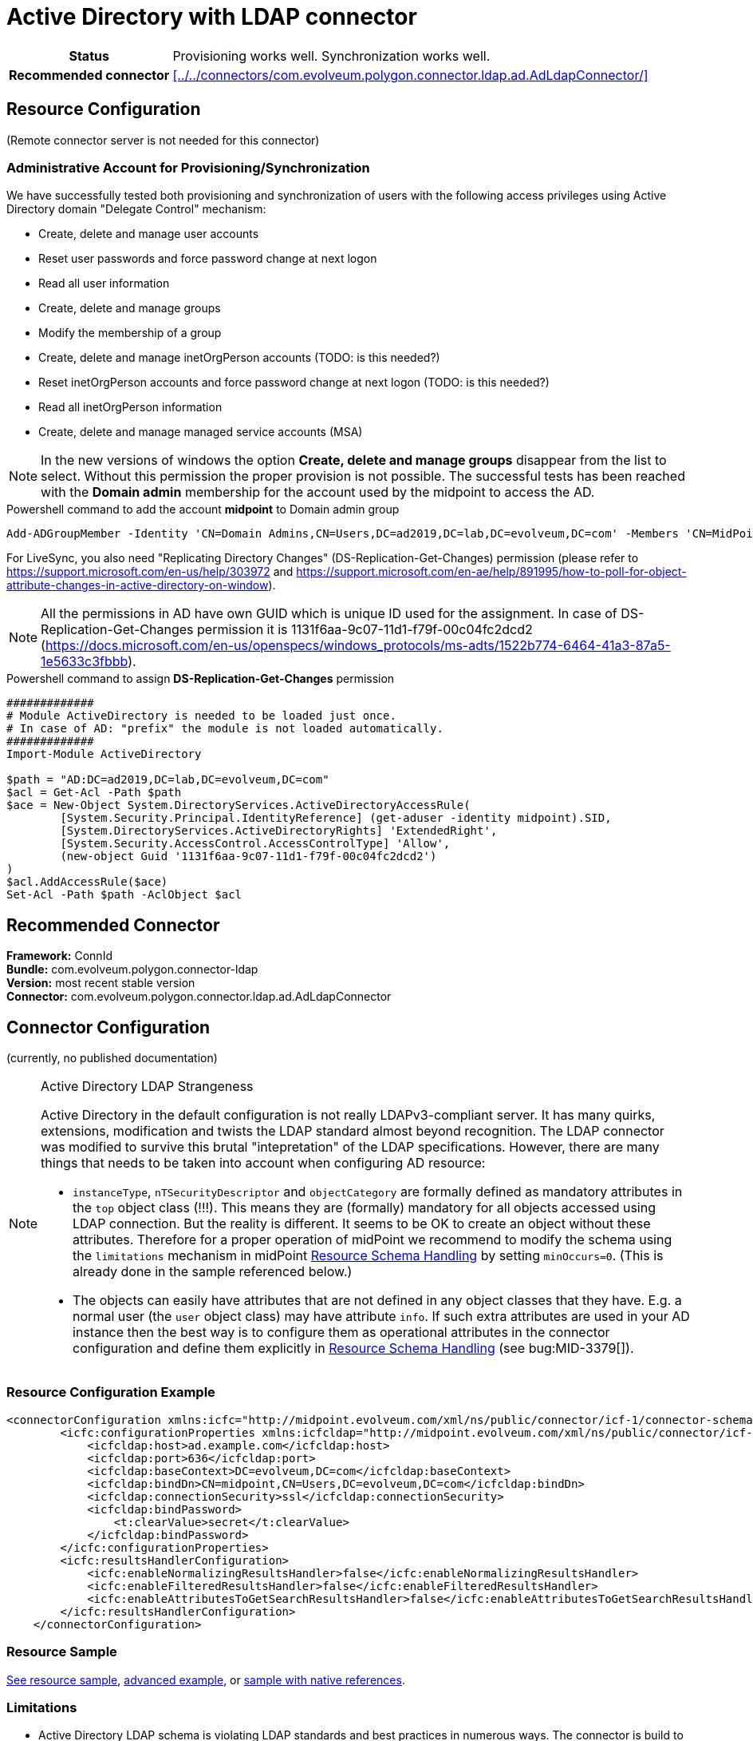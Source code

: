 = Active Directory with LDAP connector
:page-wiki-name: Active Directory with LDAP connector
:page-wiki-id: 21528769
:page-wiki-metadata-create-user: semancik
:page-wiki-metadata-create-date: 2015-11-23T14:02:25.046+01:00
:page-wiki-metadata-modify-user: vix
:page-wiki-metadata-modify-date: 2021-03-08T09:04:37.997+01:00
:page-toc: top
:page-upkeep-status: orange
:page-upkeep-note: merge with "Active Directory HOWTO"?

// TODO: merge with "Active Directory HOWTO"?

[%autowidth,cols="h,1"]
|===
| Status
| Provisioning works well. Synchronization works well.

| Recommended connector
| xref:../../connectors/com.evolveum.polygon.connector.ldap.ad.AdLdapConnector/[]
|===


== Resource Configuration

(Remote connector server is not needed for this connector)


=== Administrative Account for Provisioning/Synchronization

We have successfully tested both provisioning and synchronization of users with the following access privileges using Active Directory domain "Delegate Control" mechanism:

* Create, delete and manage user accounts

* Reset user passwords and force password change at next logon

* Read all user information

* Create, delete and manage groups

* Modify the membership of a group

* Create, delete and manage inetOrgPerson accounts (TODO: is this needed?)

* Reset inetOrgPerson accounts and force password change at next logon (TODO: is this needed?)

* Read all inetOrgPerson information

* Create, delete and manage managed service accounts (MSA)

[NOTE]
In the new versions of windows the option *Create, delete and manage groups* disappear from the list to select.
Without this permission the proper provision is not possible.
The successful tests has been reached with the *Domain admin* membership for the account used by the midpoint to access the AD.

.Powershell command to add the account *midpoint* to Domain admin group
[source,powershell]
----
Add-ADGroupMember -Identity 'CN=Domain Admins,CN=Users,DC=ad2019,DC=lab,DC=evolveum,DC=com' -Members 'CN=MidPoint,CN=Users,DC=ad2019,DC=lab,DC=evolveum,DC=com'
----

For LiveSync, you also need "Replicating Directory Changes" (DS-Replication-Get-Changes) permission (please refer to link:https://support.microsoft.com/en-us/help/303972[https://support.microsoft.com/en-us/help/303972] and link:https://support.microsoft.com/en-ae/help/891995/how-to-poll-for-object-attribute-changes-in-active-directory-on-window[https://support.microsoft.com/en-ae/help/891995/how-to-poll-for-object-attribute-changes-in-active-directory-on-window]).

[NOTE]
All the permissions in AD have own GUID which is unique ID used for the assignment.
In case of DS-Replication-Get-Changes permission it is 1131f6aa-9c07-11d1-f79f-00c04fc2dcd2 (https://docs.microsoft.com/en-us/openspecs/windows_protocols/ms-adts/1522b774-6464-41a3-87a5-1e5633c3fbbb).

.Powershell command to assign *DS-Replication-Get-Changes* permission
[source,powershell]
----
#############
# Module ActiveDirectory is needed to be loaded just once.
# In case of AD: "prefix" the module is not loaded automatically.
#############
Import-Module ActiveDirectory

$path = "AD:DC=ad2019,DC=lab,DC=evolveum,DC=com"
$acl = Get-Acl -Path $path
$ace = New-Object System.DirectoryServices.ActiveDirectoryAccessRule(
	[System.Security.Principal.IdentityReference] (get-aduser -identity midpoint).SID,
	[System.DirectoryServices.ActiveDirectoryRights] 'ExtendedRight',
	[System.Security.AccessControl.AccessControlType] 'Allow',
	(new-object Guid '1131f6aa-9c07-11d1-f79f-00c04fc2dcd2')
)
$acl.AddAccessRule($ace)
Set-Acl -Path $path -AclObject $acl
----


== Recommended Connector

*Framework:* ConnId +
*Bundle:* com.evolveum.polygon.connector-ldap +
*Version:* most recent stable version +
*Connector:* com.evolveum.polygon.connector.ldap.ad.AdLdapConnector


== Connector Configuration

(currently, no published documentation)

[NOTE]
.Active Directory LDAP Strangeness
====
Active Directory in the default configuration is not really LDAPv3-compliant server.
It has many quirks, extensions, modification and twists the LDAP standard almost beyond recognition.
The LDAP connector was modified to survive this brutal "intepretation" of the LDAP specifications.
However, there are many things that needs to be taken into account when configuring AD resource:

* `instanceType`, `nTSecurityDescriptor` and `objectCategory` are formally defined as mandatory attributes in the `top` object class (!!!). This means they are (formally) mandatory for all objects accessed using LDAP connection.
But the reality is different.
It seems to be OK to create an object without these attributes.
Therefore for a proper operation of midPoint we recommend to modify the schema using the `limitations` mechanism in midPoint xref:/midpoint/reference/resources/resource-configuration/schema-handling/[Resource Schema Handling] by setting `minOccurs=0`. (This is already done in the sample referenced below.)

* The objects can easily have attributes that are not defined in any object classes that they have.
E.g. a normal user (the `user` object class) may have attribute `info`. If such extra attributes are used in your AD instance then the best way is to configure them as operational attributes in the connector configuration and define them explicitly in xref:/midpoint/reference/resources/resource-configuration/schema-handling/[Resource Schema Handling] (see bug:MID-3379[]).
====

=== Resource Configuration Example

[source,xml]
----
<connectorConfiguration xmlns:icfc="http://midpoint.evolveum.com/xml/ns/public/connector/icf-1/connector-schema-3">
        <icfc:configurationProperties xmlns:icfcldap="http://midpoint.evolveum.com/xml/ns/public/connector/icf-1/bundle/com.evolveum.polygon.connector-ldap/com.evolveum.polygon.connector.ldap.ad.AdLdapConnector">
            <icfcldap:host>ad.example.com</icfcldap:host>
            <icfcldap:port>636</icfcldap:port>
            <icfcldap:baseContext>DC=evolveum,DC=com</icfcldap:baseContext>
            <icfcldap:bindDn>CN=midpoint,CN=Users,DC=evolveum,DC=com</icfcldap:bindDn>
            <icfcldap:connectionSecurity>ssl</icfcldap:connectionSecurity>
            <icfcldap:bindPassword>
                <t:clearValue>secret</t:clearValue>
            </icfcldap:bindPassword>
        </icfc:configurationProperties>
        <icfc:resultsHandlerConfiguration>
            <icfc:enableNormalizingResultsHandler>false</icfc:enableNormalizingResultsHandler>
            <icfc:enableFilteredResultsHandler>false</icfc:enableFilteredResultsHandler>
            <icfc:enableAttributesToGetSearchResultsHandler>false</icfc:enableAttributesToGetSearchResultsHandler>
        </icfc:resultsHandlerConfiguration>
    </connectorConfiguration>

----


=== Resource Sample

link:https://github.com/Evolveum/midpoint-samples/blob/master/samples/resources/ad-ldap/ad-ldap-medusa-medium.xml[See resource sample],
link:https://github.com/Evolveum/midpoint-samples/blob/master/samples/resources/ad-ldap/AD%20advanced/resources/ADfirststep.xml[advanced example], or
link:https://github.com/Evolveum/midpoint-samples/blob/master/samples/resources/ad-ldap/ad-ldap-medusa-native-references.xml[sample with native references].

=== Limitations

* Active Directory LDAP schema is violating LDAP standards and best practices in numerous ways.
The connector is build to tolerate these "quirks" in the AD schema.
However the underlying LDAP library may complain about the schema issues.
It is usually safe to ignore these warnings.


== Recommendation and Notes

=== Passwords

To avoid clear-text password visible in the repository, please refer to xref:/midpoint/reference/resources/resource-configuration/string-to-protectedstring-connector-configuration/[String to ProtectedString Connector Configuration].

=== Full Active Directory Schema

Active Directory has huge schema.
The schema when encoded in XSD has several megabytes.
This might take several hundreds of megabytes of memory when processed.
Make sure that your midpoint instance has enough memory (heap) to handle that.
The impact of AD schema can be limited by reducing the number of object classes that are processed by midPoint:

[source]
----
    <schema>
       <generationConstraints>
            <generateObjectClass>ri:user</generateObjectClass>
            <generateObjectClass>ri:group</generateObjectClass>
            <generateObjectClass>ri:msDS-ManagedServiceAccount</generateObjectClass>
        </generationConstraints>
    </schema>
----

See also bug:MID-2716[]

=== Explicit Referential Integrity

We recommend turning off explicitReferentialIntegrity for associations with groups.
Active Directory will maintain the group membership after account rename automatically.

Example:

[source,xml]
----
...
<association>
    <ref>ri:group</ref>
    <displayName>AD Group Membership</displayName>
    <kind>entitlement</kind>
    <intent>group</intent>
    <direction>objectToSubject</direction>
    <associationAttribute>ri:member</associationAttribute>
    <valueAttribute>ri:dn</valueAttribute>
    <shortcutAssociationAttribute>ri:memberOf</shortcutAssociationAttribute>
    <shortcutValueAttribute>ri:dn</shortcutValueAttribute>
    <explicitReferentialIntegrity>false</explicitReferentialIntegrity>
</association>
...
----

=== National Characters

Although LDAP protocol and data structures are designed to be safe for use with national characters,
Active Directory obviously leaves a large room for improvement in this area.
For example, although LDAP specification states that DNs using different national characters should be considered different identifiers, Active Directory might consider them to be the same (see bug:MID-7355[]).

Therefore, we *strongly recommend* to avoid use of national characters in Active Directory, especially in the identifiers (`dn` and hence also `cn`).
MidPoint xref:/midpoint/reference/concepts/polystring/[polystring] functionality is designed especially for this purpose.
Following mapping may help create identifier without national characters:

[source,xml]
----
<attribute>
    <ref>ri:dn</ref>
    <outbound>
        <source>
            <path>givenName</path>
        </source>
        <source>
            <path>familyName</path>
        </source>
        <expression>
            <script>
                <code>
                    'CN=' + basic.concatName(familyName.getNorm(), givenName.getNorm()) + iterationToken + ',OU=Users,DC=example,DC=com'
                </code>
            </script>
        </expression>
    </outbound>
</attribute>
----

An equivalent mapping would be probably needed for `cn` attribute as well.

=== Increase maxObjects limit
By default, connector configuration maxObjects has preconfigured value of 10.
We recommend to increase this value for production deployment where heavy loads are expected to ensure that all objects will be correctly processed by midPoint, otherwise you could exceed limitation.
Also, this configuration can be useful in case that there are big groups, such asActive directory Domain users group contain all domain users.
In such a case operations with such groups can take a long time.
Increasing number of connectors in pool makes more connector instances available for other operations.

[source,xml]
----
    <connectorConfiguration xmlns:icfc="http://midpoint.evolveum.com/xml/ns/public/connector/icf-1/connector-schema-3">
        <icfc:connectorPoolConfiguration>
            <icfc:maxObjects>100</icfc:maxObjects>
        </icfc:connectorPoolConfiguration>
          ...
    </connectorConfiguration>
----

== See Also

* xref:/connectors/connectors/com.evolveum.polygon.connector.ldap.ad.AdLdapConnector/[Active Directory Connector (LDAP)]

* xref:/connectors/resources/active-directory/tips-tricks/[Active Directory Tips&Tricks]

* xref:/connectors/resources/active-directory/multidomain/[Active Directory Multi-Domain]

* xref:/connectors/resources/active-directory/legacy-net-connector/[Active Directory with the legacy .NET connector]

* xref:/midpoint/devel/design/ad-connector-design-notes/[AD Connector Design Notes]


== External links

* What is link:https://evolveum.com/midpoint/[midPoint Open Source Identity & Access Management]

* link:https://evolveum.com/[Evolveum] - Team of IAM professionals who developed midPoint

* link:http://ldapwiki.com/wiki/WILL_NOT_PERFORM[WILL_NOT_PERFORM] - wiki page explaining a lot of error messages returned by Active Directory